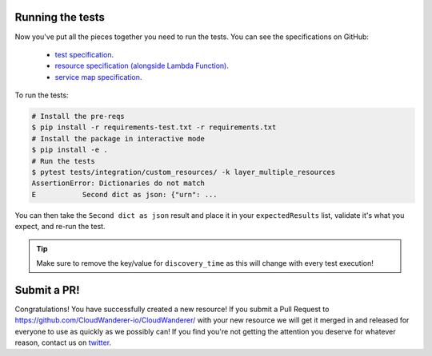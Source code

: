 
Running the tests
-----------------------
Now you've put all the pieces together you need to run the tests.
You can see the specifications on GitHub:

 - `test specification <https://github.com/CloudWanderer-io/CloudWanderer/blob/main/tests/integration/custom_resources/lambda/layer_multiple_resources.json>`__.
 - `resource specification (alongside Lambda Function) <https://github.com/CloudWanderer-io/CloudWanderer/blob/main/cloudwanderer/aws_interface/resource_definitions/lambda/2015-03-31/resources-1.json>`__.
 - `service map specification <https://github.com/CloudWanderer-io/CloudWanderer/blob/main/cloudwanderer/aws_interface/resource_definitions/lambda/2015-03-31/resources-cw-1.json>`__.

To run the tests:

.. code-block :: shell

    # Install the pre-reqs
    $ pip install -r requirements-test.txt -r requirements.txt
    # Install the package in interactive mode
    $ pip install -e .
    # Run the tests
    $ pytest tests/integration/custom_resources/ -k layer_multiple_resources
    AssertionError: Dictionaries do not match 
    E           Second dict as json: {"urn": ...

You can then take the ``Second dict as json`` result and place it in your ``expectedResults`` list, validate it's what you expect, and re-run the test.

.. tip:: 
    
    Make sure to remove the key/value for ``discovery_time`` as this will change with every test execution!

Submit a PR!
-------------------

Congratulations! You have successfully created a new resource!
If you submit a Pull Request to https://github.com/CloudWanderer-io/CloudWanderer/ with your new resource we
will get it merged in and released for everyone to use as quickly as we possibly can!
If you find you're not getting the attention you deserve for whatever reason, contact us on `twitter <https://twitter.com/cloudwandererio>`_.
